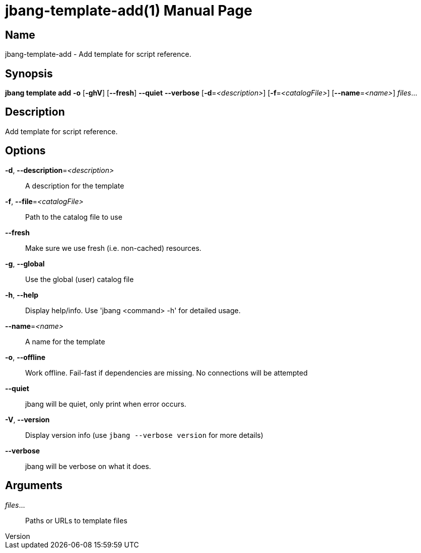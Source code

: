 // This is a generated documentation file based on picocli
// To change it update the picocli code or the genrator
// tag::picocli-generated-full-manpage[]
// tag::picocli-generated-man-section-header[]
:doctype: manpage
:revnumber: 
:manmanual: Jbang Manual
:mansource: 
:man-linkstyle: pass:[blue R < >]
= jbang-template-add(1)

// end::picocli-generated-man-section-header[]

// tag::picocli-generated-man-section-name[]
== Name

jbang-template-add - Add template for script reference.

// end::picocli-generated-man-section-name[]

// tag::picocli-generated-man-section-synopsis[]
== Synopsis

*jbang template add* *-o* [*-ghV*] [*--fresh*] *--quiet* *--verbose* [*-d*=_<description>_]
                   [*-f*=_<catalogFile>_] [*--name*=_<name>_] _files_...

// end::picocli-generated-man-section-synopsis[]

// tag::picocli-generated-man-section-description[]
== Description

Add template for script reference.

// end::picocli-generated-man-section-description[]

// tag::picocli-generated-man-section-options[]
== Options

*-d*, *--description*=_<description>_::
  A description for the template

*-f*, *--file*=_<catalogFile>_::
  Path to the catalog file to use

*--fresh*::
  Make sure we use fresh (i.e. non-cached) resources.

*-g*, *--global*::
  Use the global (user) catalog file

*-h*, *--help*::
  Display help/info. Use 'jbang <command> -h' for detailed usage.

*--name*=_<name>_::
  A name for the template

*-o*, *--offline*::
  Work offline. Fail-fast if dependencies are missing. No connections will be attempted

*--quiet*::
  jbang will be quiet, only print when error occurs.

*-V*, *--version*::
  Display version info (use `jbang --verbose version` for more details)

*--verbose*::
  jbang will be verbose on what it does.

// end::picocli-generated-man-section-options[]

// tag::picocli-generated-man-section-arguments[]
== Arguments

_files_...::
  Paths or URLs to template files

// end::picocli-generated-man-section-arguments[]

// tag::picocli-generated-man-section-commands[]
// end::picocli-generated-man-section-commands[]

// tag::picocli-generated-man-section-exit-status[]
// end::picocli-generated-man-section-exit-status[]

// tag::picocli-generated-man-section-footer[]
// end::picocli-generated-man-section-footer[]

// end::picocli-generated-full-manpage[]
